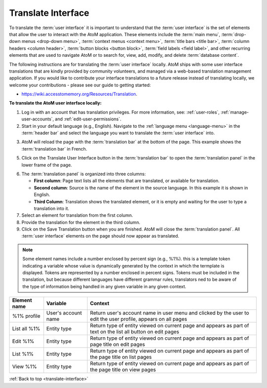 .. _translate-interface:

===================
Translate Interface
===================

.. |globe2| image:: images/globe.png
   :height: 18
   :width: 18

To translate the :term:`user interface` it is important to understand that
the :term:`user interface` is the set of elements that allow the user to
interact with the AtoM application. These elements include the
:term:`main menu`, :term:`drop-down menus <drop-down menu>`,
:term:`context menus <context menu>`, :term:`title bars <title bar>`,
:term:`column headers <column header>`, :term:`button blocks <button block>`,
:term:`field labels <field label>`, and other recurring elements that are used
to navigate AtoM or to search for, view, add, modify, and delete
:term:`database content`.

The following instructions are for translating the :term:`user interface`
locally. AtoM ships with some user interface translations that are kindly
provided by community volunteers, and managed via a web-based
translation management application. If you would like to contribute your interface
translations to a future release instead of translating locally, we welcome
your contributions - please see our guide to getting started:
 
* https://wiki.accesstomemory.org/Resources/Translation.


**To translate the AtoM user interface locally:**

1. Log in with an account that has translation privileges. For more
   information, see: :ref:`user-roles`, :ref:`manage-user-accounts`, and
   :ref:`edit-user-permissions`.
2. Start in your default language (e.g., English). Navigate to the |globe2|
   :ref:`language menu <language-menu>` in the :term:`header bar` and select
   the language you want to translate the :term:`user interface` into.

.. image:: images/languageIcon.png
   :align: center
   :width: 80%
   :alt: Language icon in header bar.

3. AtoM will reload the page with the :term:`translation bar` at the bottom
   of the page. This example shows the :term:`translation bar` in French.

.. image:: images/translationbar.png
   :align: center
   :width: 80%
   :alt: Translation bar at bottom on page.

5. Click on the Translate User Interface button in the :term:`translation bar`
   to open the :term:`translation panel` in the lower frame of the page.


.. image:: images/translateInterface.png
   :align: center
   :width: 80%
   :alt: Translation panel for translating interface.


6. The :term:`translation panel` is organized into three columns:

   * **First column**: Page text lists all the elements that are translated, or
     available for translation.
   * **Second column**: Source is the name of the element in the source language.
     In this example it is shown in English.
   * **Third Column**: Translation shows the translated element, or it is empty
     and waiting for the user to type a translation into it.

7. Select an element for translation from the first column.
8. Provide the translation for the element in the third column.
9. Click on the Save Translation button when you are finished. AtoM will
   close the :term:`translation panel`. All :term:`user interface` elements
   on the page should now appear as translated.

.. NOTE::

   Some element names include a number enclosed by percent sign (e.g., %1%).
   this is a template token indicating a variable whose value is dynamically
   generated by the context in which the termplate is displayed. Tokens are
   represented by a number enclosed in percent signs. Tokens must be included
   in the translation, but because different languages have different grammar
   rules, translators ned to be aware of the type of information being handled
   in any given variable in any given context.

=============  ===================   ========================================
Element name   Variable              Context
=============  ===================   ========================================
%1% profile    User's account name   Return user's account name in user menu
                                     and clicked by the user to edit the user
                                     profile, appears on all pages
List all %1%   Entity type           Return type of entity viewed on current
                                     page and appears as part of text on the
                                     list all button on edit pages
Edit %1%       Entity type           Return type of entity viewed on current
                                     page and appears as part of page title
                                     on edit pages
List %1%       Entity type           Return type of entity viewed on current
                                     page and appears as part of the page
                                     title on list pages
View %1%       Entity type           Return type of entity viewed on current
                                     page and appears as part of the page
                                     title on view pages
=============  ===================   ========================================

:ref:`Back to top <translate-interface>`
